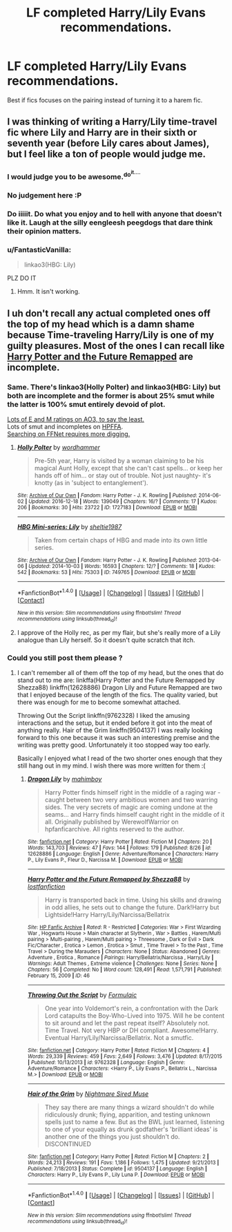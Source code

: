 #+TITLE: LF completed Harry/Lily Evans recommendations.

* LF completed Harry/Lily Evans recommendations.
:PROPERTIES:
:Author: daphnevader
:Score: 5
:DateUnix: 1505722951.0
:DateShort: 2017-Sep-18
:FlairText: Request
:END:
Best if fics focuses on the pairing instead of turning it to a harem fic.


** I was thinking of writing a Harry/Lily time-travel fic where Lily and Harry are in their sixth or seventh year (before Lily cares about James), but I feel like a ton of people would judge me.
:PROPERTIES:
:Author: AutumnSouls
:Score: 15
:DateUnix: 1505753548.0
:DateShort: 2017-Sep-18
:END:

*** I would judge you to be awesome.^{do^{it....}}
:PROPERTIES:
:Author: AraelStannis
:Score: 8
:DateUnix: 1505755048.0
:DateShort: 2017-Sep-18
:END:


*** No judgement here :P
:PROPERTIES:
:Author: Rust_Dinkleberg
:Score: 4
:DateUnix: 1505757887.0
:DateShort: 2017-Sep-18
:END:


*** Do iiiiit. Do what you enjoy and to hell with anyone that doesn't like it. Laugh at the silly eengleesh peegdogs that dare think their opinion matters.
:PROPERTIES:
:Author: Averant
:Score: 2
:DateUnix: 1505793301.0
:DateShort: 2017-Sep-19
:END:


*** u/FantasticVanilla:
#+begin_quote
  linkao3(HBG: Lily)
#+end_quote

PLZ DO IT
:PROPERTIES:
:Author: FantasticVanilla
:Score: 1
:DateUnix: 1520233059.0
:DateShort: 2018-Mar-05
:END:

**** Hmm. It isn't working.
:PROPERTIES:
:Author: AutumnSouls
:Score: 1
:DateUnix: 1520261856.0
:DateShort: 2018-Mar-05
:END:


** I uh don't recall any actual completed ones off the top of my head which is a damn shame because Time-traveling Harry/Lily is one of my guilty pleasures. Most of the ones I can recall like [[https://www.hpfanficarchive.com/stories/viewstory.php?sid=46][Harry Potter and the Future Remapped]] are incomplete.
:PROPERTIES:
:Author: AraelStannis
:Score: 4
:DateUnix: 1505729330.0
:DateShort: 2017-Sep-18
:END:

*** Same. There's linkao3(Holly Polter) and linkao3(HBG: Lily) but both are incomplete and the former is about 25% smut while the latter is 100% smut entirely devoid of plot.

[[http://archiveofourown.org/tags/Harry%20Potter*s*Lily%20Evans%20Potter/works][Lots of E and M ratings on AO3, to say the least.]]\\
Lots of smut and incompletes on [[https://www.hpfanficarchive.com/stories/browse.php?type=class&type_id=4&classid=104][HPFFA]].\\
[[https://www.fanfiction.net/book/Harry-Potter/?&srt=1&r=10&c1=1&c2=8&_pm=1][Searching on FFNet requires more digging.]]
:PROPERTIES:
:Score: 2
:DateUnix: 1505744746.0
:DateShort: 2017-Sep-18
:END:

**** [[http://archiveofourown.org/works/1727183][*/Holly Polter/*]] by [[http://www.archiveofourown.org/users/wordhammer/pseuds/wordhammer][/wordhammer/]]

#+begin_quote
  Pre-5th year, Harry is visited by a woman claiming to be his magical Aunt Holly, except that she can't cast spells... or keep her hands off of him... or stay out of trouble. Not just naughty- it's knotty (as in 'subject to entanglement').
#+end_quote

^{/Site/: [[http://www.archiveofourown.org/][Archive of Our Own]] *|* /Fandom/: Harry Potter - J. K. Rowling *|* /Published/: 2014-06-02 *|* /Updated/: 2016-12-18 *|* /Words/: 139049 *|* /Chapters/: 16/? *|* /Comments/: 17 *|* /Kudos/: 206 *|* /Bookmarks/: 30 *|* /Hits/: 23722 *|* /ID/: 1727183 *|* /Download/: [[http://archiveofourown.org/downloads/wo/wordhammer/1727183/Holly%20Polter.epub?updated_at=1491157932][EPUB]] or [[http://archiveofourown.org/downloads/wo/wordhammer/1727183/Holly%20Polter.mobi?updated_at=1491157932][MOBI]]}

--------------

[[http://archiveofourown.org/works/749765][*/HBG Mini-series: Lily/*]] by [[http://www.archiveofourown.org/users/sheltie1987/pseuds/sheltie1987][/sheltie1987/]]

#+begin_quote
  Taken from certain chaps of HBG and made into its own little series.
#+end_quote

^{/Site/: [[http://www.archiveofourown.org/][Archive of Our Own]] *|* /Fandom/: Harry Potter - J. K. Rowling *|* /Published/: 2013-04-06 *|* /Updated/: 2014-10-03 *|* /Words/: 16593 *|* /Chapters/: 12/? *|* /Comments/: 18 *|* /Kudos/: 542 *|* /Bookmarks/: 53 *|* /Hits/: 75303 *|* /ID/: 749765 *|* /Download/: [[http://archiveofourown.org/downloads/sh/sheltie1987/749765/HBG%20Miniseries%20Lily.epub?updated_at=1466872080][EPUB]] or [[http://archiveofourown.org/downloads/sh/sheltie1987/749765/HBG%20Miniseries%20Lily.mobi?updated_at=1466872080][MOBI]]}

--------------

*FanfictionBot*^{1.4.0} *|* [[[https://github.com/tusing/reddit-ffn-bot/wiki/Usage][Usage]]] | [[[https://github.com/tusing/reddit-ffn-bot/wiki/Changelog][Changelog]]] | [[[https://github.com/tusing/reddit-ffn-bot/issues/][Issues]]] | [[[https://github.com/tusing/reddit-ffn-bot/][GitHub]]] | [[[https://www.reddit.com/message/compose?to=tusing][Contact]]]

^{/New in this version: Slim recommendations using/ ffnbot!slim! /Thread recommendations using/ linksub(thread_id)!}
:PROPERTIES:
:Author: FanfictionBot
:Score: 1
:DateUnix: 1505744770.0
:DateShort: 2017-Sep-18
:END:


**** I approve of the Holly rec, as per my flair, but she's really more of a Lily analogue than Lily herself. So it doesn't quite scratch that itch.
:PROPERTIES:
:Author: Averant
:Score: 1
:DateUnix: 1505793424.0
:DateShort: 2017-Sep-19
:END:


*** Could you still post them please ?
:PROPERTIES:
:Author: _Reborn_
:Score: 1
:DateUnix: 1505739871.0
:DateShort: 2017-Sep-18
:END:

**** I can't remember all of them off the top of my head, but the ones that do stand out to me are: linkffa(Harry Potter and the Future Remapped by Shezza88) linkffn(12628886) Dragon Lily and Future Remapped are two that I enjoyed because of the length of the fics. The quality varied, but there was enough for me to become somewhat attached.

Throwing Out the Script linkffn(9762328) I liked the amusing interactions and the setup, but it ended before it got into the meat of anything really. Hair of the Grim linkffn(9504137) I was really looking forward to this one because it was such an interesting premise and the writing was pretty good. Unfortunately it too stopped way too early.

Basically I enjoyed what I read of the two shorter ones enough that they still hang out in my mind. I wish there was more written for them :(
:PROPERTIES:
:Author: AraelStannis
:Score: 1
:DateUnix: 1505759140.0
:DateShort: 2017-Sep-18
:END:

***** [[http://www.fanfiction.net/s/12628886/1/][*/Dragon Lily/*]] by [[https://www.fanfiction.net/u/6080380/mahimboy][/mahimboy/]]

#+begin_quote
  Harry Potter finds himself right in the middle of a raging war - caught between two very ambitious women and two warring sides. The very secrets of magic are coming undone at the seams... and Harry finds himself caught right in the middle of it all. Originally published by WerewolfWarrior on hpfanficarchive. All rights reserved to the author.
#+end_quote

^{/Site/: [[http://www.fanfiction.net/][fanfiction.net]] *|* /Category/: Harry Potter *|* /Rated/: Fiction M *|* /Chapters/: 20 *|* /Words/: 143,703 *|* /Reviews/: 47 *|* /Favs/: 144 *|* /Follows/: 179 *|* /Published/: 8/26 *|* /id/: 12628886 *|* /Language/: English *|* /Genre/: Adventure/Romance *|* /Characters/: Harry P., Lily Evans P., Fleur D., Narcissa M. *|* /Download/: [[http://www.ff2ebook.com/old/ffn-bot/index.php?id=12628886&source=ff&filetype=epub][EPUB]] or [[http://www.ff2ebook.com/old/ffn-bot/index.php?id=12628886&source=ff&filetype=mobi][MOBI]]}

--------------

[[http://www.hpfanficarchive.com/stories/viewstory.php?sid=46][*/Harry Potter and the Future Remapped by Shezza88/*]] by [[http://www.hpfanficarchive.com/stories/viewuser.php?uid=283][/lostfanfiction/]]

#+begin_quote
  Harry is transported back in time. Using his skills and drawing in odd allies, he sets out to change the future. Dark!Harry but Lightside!Harry Harry/Lily/Narcissa/Bellatrix
#+end_quote

^{/Site/: [[http://www.hpfanficarchive.com][HP Fanfic Archive]] *|* /Rated/: R - Restricted *|* /Categories/: War > First Wizarding War , Hogwarts House > Main character at Slytherin , War > Battles , Harem/Multi pairing > Multi-pairing , Harem/Multi pairing > Threesome , Dark or Evil > Dark Fic/Character , Erotica > Lemon , Erotica > Smut , Time Travel > To the Past , Time Travel > During the Marauders *|* /Characters/: None *|* /Status/: Abandoned *|* /Genres/: Adventure , Erotica , Romance *|* /Pairings/: Harry/Bellatrix/Narcissa , Harry/Lily *|* /Warnings/: Adult Themes , Extreme violence *|* /Challenges/: None *|* /Series/: None *|* /Chapters/: 56 *|* /Completed/: No *|* /Word count/: 128,491 *|* /Read/: 1,571,791 *|* /Published/: February 15, 2009 *|* /ID/: 46}

--------------

[[http://www.fanfiction.net/s/9762328/1/][*/Throwing Out the Script/*]] by [[https://www.fanfiction.net/u/4375379/Formulaic][/Formulaic/]]

#+begin_quote
  One year into Voldemort's rein, a confrontation with the Dark Lord catapults the Boy-Who-Lived into 1975. Will he be content to sit around and let the past repeat itself? Absolutely not. Time Travel. Not very HBP or DH compliant. Awesome!Harry. Eventual Harry/Lily/Narcissa/Bellatrix. Not a smutfic.
#+end_quote

^{/Site/: [[http://www.fanfiction.net/][fanfiction.net]] *|* /Category/: Harry Potter *|* /Rated/: Fiction M *|* /Chapters/: 4 *|* /Words/: 29,339 *|* /Reviews/: 459 *|* /Favs/: 2,649 *|* /Follows/: 3,476 *|* /Updated/: 8/17/2015 *|* /Published/: 10/13/2013 *|* /id/: 9762328 *|* /Language/: English *|* /Genre/: Adventure/Romance *|* /Characters/: <Harry P., Lily Evans P., Bellatrix L., Narcissa M.> *|* /Download/: [[http://www.ff2ebook.com/old/ffn-bot/index.php?id=9762328&source=ff&filetype=epub][EPUB]] or [[http://www.ff2ebook.com/old/ffn-bot/index.php?id=9762328&source=ff&filetype=mobi][MOBI]]}

--------------

[[http://www.fanfiction.net/s/9504137/1/][*/Hair of the Grim/*]] by [[https://www.fanfiction.net/u/2757979/Nightmare-Sired-Muse][/Nightmare Sired Muse/]]

#+begin_quote
  They say there are many things a wizard shouldn't do while ridiculously drunk; flying, apparition, and testing unknown spells just to name a few. But as the BWL just learned, listening to one of your equally as drunk godfather's 'brilliant ideas' is another one of the things you just shouldn't do. DISCONTINUED
#+end_quote

^{/Site/: [[http://www.fanfiction.net/][fanfiction.net]] *|* /Category/: Harry Potter *|* /Rated/: Fiction M *|* /Chapters/: 2 *|* /Words/: 24,213 *|* /Reviews/: 191 *|* /Favs/: 1,186 *|* /Follows/: 1,475 *|* /Updated/: 9/21/2013 *|* /Published/: 7/18/2013 *|* /Status/: Complete *|* /id/: 9504137 *|* /Language/: English *|* /Characters/: Harry P., Lily Evans P., Lily Luna P. *|* /Download/: [[http://www.ff2ebook.com/old/ffn-bot/index.php?id=9504137&source=ff&filetype=epub][EPUB]] or [[http://www.ff2ebook.com/old/ffn-bot/index.php?id=9504137&source=ff&filetype=mobi][MOBI]]}

--------------

*FanfictionBot*^{1.4.0} *|* [[[https://github.com/tusing/reddit-ffn-bot/wiki/Usage][Usage]]] | [[[https://github.com/tusing/reddit-ffn-bot/wiki/Changelog][Changelog]]] | [[[https://github.com/tusing/reddit-ffn-bot/issues/][Issues]]] | [[[https://github.com/tusing/reddit-ffn-bot/][GitHub]]] | [[[https://www.reddit.com/message/compose?to=tusing][Contact]]]

^{/New in this version: Slim recommendations using/ ffnbot!slim! /Thread recommendations using/ linksub(thread_id)!}
:PROPERTIES:
:Author: FanfictionBot
:Score: 2
:DateUnix: 1505759161.0
:DateShort: 2017-Sep-18
:END:
